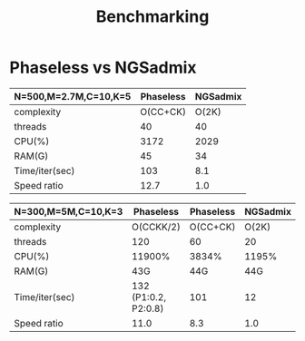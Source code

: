 #+title: Benchmarking

* Phaseless vs NGSadmix

|-----------------------+-----------+----------|
| N=500,M=2.7M,C=10,K=5 | Phaseless | NGSadmix |
|-----------------------+-----------+----------|
| complexity            |  O(CC+CK) |    O(2K) |
| threads               |        40 |       40 |
| CPU(%)                |      3172 |     2029 |
| RAM(G)                |        45 |       34 |
| Time/iter(sec)        |       103 |      8.1 |
| Speed ratio           |      12.7 |      1.0 |
|-----------------------+-----------+----------|

|---------------------+----------------------+-----------+----------|
| N=300,M=5M,C=10,K=3 | Phaseless            | Phaseless | NGSadmix |
|---------------------+----------------------+-----------+----------|
| complexity          | O(CCKK/2)            |  O(CC+CK) |    O(2K) |
| threads             | 120                  |        60 |       20 |
| CPU(%)              | 11900%               |     3834% |    1195% |
| RAM(G)              | 43G                  |       44G |      44G |
| Time/iter(sec)      | 132 (P1:0.2, P2:0.8) |       101 |       12 |
| Speed ratio         | 11.0                 |       8.3 |      1.0 |
|---------------------+----------------------+-----------+----------|

